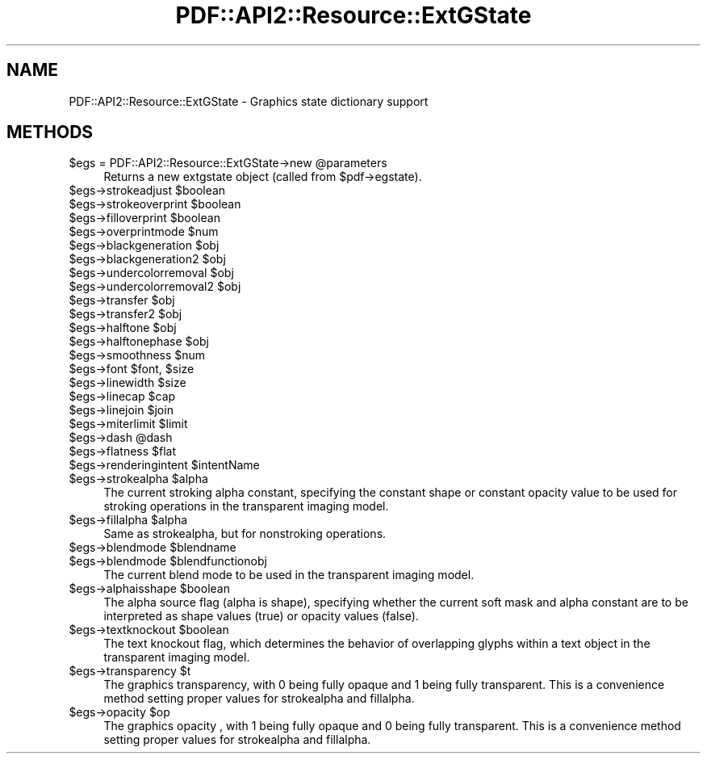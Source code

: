 .\" -*- mode: troff; coding: utf-8 -*-
.\" Automatically generated by Pod::Man 5.0102 (Pod::Simple 3.45)
.\"
.\" Standard preamble:
.\" ========================================================================
.de Sp \" Vertical space (when we can't use .PP)
.if t .sp .5v
.if n .sp
..
.de Vb \" Begin verbatim text
.ft CW
.nf
.ne \\$1
..
.de Ve \" End verbatim text
.ft R
.fi
..
.\" \*(C` and \*(C' are quotes in nroff, nothing in troff, for use with C<>.
.ie n \{\
.    ds C` ""
.    ds C' ""
'br\}
.el\{\
.    ds C`
.    ds C'
'br\}
.\"
.\" Escape single quotes in literal strings from groff's Unicode transform.
.ie \n(.g .ds Aq \(aq
.el       .ds Aq '
.\"
.\" If the F register is >0, we'll generate index entries on stderr for
.\" titles (.TH), headers (.SH), subsections (.SS), items (.Ip), and index
.\" entries marked with X<> in POD.  Of course, you'll have to process the
.\" output yourself in some meaningful fashion.
.\"
.\" Avoid warning from groff about undefined register 'F'.
.de IX
..
.nr rF 0
.if \n(.g .if rF .nr rF 1
.if (\n(rF:(\n(.g==0)) \{\
.    if \nF \{\
.        de IX
.        tm Index:\\$1\t\\n%\t"\\$2"
..
.        if !\nF==2 \{\
.            nr % 0
.            nr F 2
.        \}
.    \}
.\}
.rr rF
.\" ========================================================================
.\"
.IX Title "PDF::API2::Resource::ExtGState 3"
.TH PDF::API2::Resource::ExtGState 3 2024-05-18 "perl v5.40.0" "User Contributed Perl Documentation"
.\" For nroff, turn off justification.  Always turn off hyphenation; it makes
.\" way too many mistakes in technical documents.
.if n .ad l
.nh
.SH NAME
PDF::API2::Resource::ExtGState \- Graphics state dictionary support
.SH METHODS
.IX Header "METHODS"
.ie n .IP "$egs = PDF::API2::Resource::ExtGState\->new @parameters" 4
.el .IP "\f(CW$egs\fR = PDF::API2::Resource::ExtGState\->new \f(CW@parameters\fR" 4
.IX Item "$egs = PDF::API2::Resource::ExtGState->new @parameters"
Returns a new extgstate object (called from \f(CW$pdf\fR\->egstate).
.ie n .IP "$egs\->strokeadjust $boolean" 4
.el .IP "\f(CW$egs\fR\->strokeadjust \f(CW$boolean\fR" 4
.IX Item "$egs->strokeadjust $boolean"
.PD 0
.ie n .IP "$egs\->strokeoverprint $boolean" 4
.el .IP "\f(CW$egs\fR\->strokeoverprint \f(CW$boolean\fR" 4
.IX Item "$egs->strokeoverprint $boolean"
.ie n .IP "$egs\->filloverprint $boolean" 4
.el .IP "\f(CW$egs\fR\->filloverprint \f(CW$boolean\fR" 4
.IX Item "$egs->filloverprint $boolean"
.ie n .IP "$egs\->overprintmode $num" 4
.el .IP "\f(CW$egs\fR\->overprintmode \f(CW$num\fR" 4
.IX Item "$egs->overprintmode $num"
.ie n .IP "$egs\->blackgeneration $obj" 4
.el .IP "\f(CW$egs\fR\->blackgeneration \f(CW$obj\fR" 4
.IX Item "$egs->blackgeneration $obj"
.ie n .IP "$egs\->blackgeneration2 $obj" 4
.el .IP "\f(CW$egs\fR\->blackgeneration2 \f(CW$obj\fR" 4
.IX Item "$egs->blackgeneration2 $obj"
.ie n .IP "$egs\->undercolorremoval $obj" 4
.el .IP "\f(CW$egs\fR\->undercolorremoval \f(CW$obj\fR" 4
.IX Item "$egs->undercolorremoval $obj"
.ie n .IP "$egs\->undercolorremoval2 $obj" 4
.el .IP "\f(CW$egs\fR\->undercolorremoval2 \f(CW$obj\fR" 4
.IX Item "$egs->undercolorremoval2 $obj"
.ie n .IP "$egs\->transfer $obj" 4
.el .IP "\f(CW$egs\fR\->transfer \f(CW$obj\fR" 4
.IX Item "$egs->transfer $obj"
.ie n .IP "$egs\->transfer2 $obj" 4
.el .IP "\f(CW$egs\fR\->transfer2 \f(CW$obj\fR" 4
.IX Item "$egs->transfer2 $obj"
.ie n .IP "$egs\->halftone $obj" 4
.el .IP "\f(CW$egs\fR\->halftone \f(CW$obj\fR" 4
.IX Item "$egs->halftone $obj"
.ie n .IP "$egs\->halftonephase $obj" 4
.el .IP "\f(CW$egs\fR\->halftonephase \f(CW$obj\fR" 4
.IX Item "$egs->halftonephase $obj"
.ie n .IP "$egs\->smoothness $num" 4
.el .IP "\f(CW$egs\fR\->smoothness \f(CW$num\fR" 4
.IX Item "$egs->smoothness $num"
.ie n .IP "$egs\->font $font, $size" 4
.el .IP "\f(CW$egs\fR\->font \f(CW$font\fR, \f(CW$size\fR" 4
.IX Item "$egs->font $font, $size"
.ie n .IP "$egs\->linewidth $size" 4
.el .IP "\f(CW$egs\fR\->linewidth \f(CW$size\fR" 4
.IX Item "$egs->linewidth $size"
.ie n .IP "$egs\->linecap $cap" 4
.el .IP "\f(CW$egs\fR\->linecap \f(CW$cap\fR" 4
.IX Item "$egs->linecap $cap"
.ie n .IP "$egs\->linejoin $join" 4
.el .IP "\f(CW$egs\fR\->linejoin \f(CW$join\fR" 4
.IX Item "$egs->linejoin $join"
.ie n .IP "$egs\->miterlimit $limit" 4
.el .IP "\f(CW$egs\fR\->miterlimit \f(CW$limit\fR" 4
.IX Item "$egs->miterlimit $limit"
.ie n .IP "$egs\->dash @dash" 4
.el .IP "\f(CW$egs\fR\->dash \f(CW@dash\fR" 4
.IX Item "$egs->dash @dash"
.ie n .IP "$egs\->flatness $flat" 4
.el .IP "\f(CW$egs\fR\->flatness \f(CW$flat\fR" 4
.IX Item "$egs->flatness $flat"
.ie n .IP "$egs\->renderingintent $intentName" 4
.el .IP "\f(CW$egs\fR\->renderingintent \f(CW$intentName\fR" 4
.IX Item "$egs->renderingintent $intentName"
.ie n .IP "$egs\->strokealpha $alpha" 4
.el .IP "\f(CW$egs\fR\->strokealpha \f(CW$alpha\fR" 4
.IX Item "$egs->strokealpha $alpha"
.PD
The current stroking alpha constant, specifying the
constant shape or constant opacity value to be used
for stroking operations in the transparent imaging model.
.ie n .IP "$egs\->fillalpha $alpha" 4
.el .IP "\f(CW$egs\fR\->fillalpha \f(CW$alpha\fR" 4
.IX Item "$egs->fillalpha $alpha"
Same as strokealpha, but for nonstroking operations.
.ie n .IP "$egs\->blendmode $blendname" 4
.el .IP "\f(CW$egs\fR\->blendmode \f(CW$blendname\fR" 4
.IX Item "$egs->blendmode $blendname"
.PD 0
.ie n .IP "$egs\->blendmode $blendfunctionobj" 4
.el .IP "\f(CW$egs\fR\->blendmode \f(CW$blendfunctionobj\fR" 4
.IX Item "$egs->blendmode $blendfunctionobj"
.PD
The current blend mode to be used in the transparent
imaging model.
.ie n .IP "$egs\->alphaisshape $boolean" 4
.el .IP "\f(CW$egs\fR\->alphaisshape \f(CW$boolean\fR" 4
.IX Item "$egs->alphaisshape $boolean"
The alpha source flag (alpha is shape), specifying
whether the current soft mask and alpha constant
are to be interpreted as shape values (true) or
opacity values (false).
.ie n .IP "$egs\->textknockout $boolean" 4
.el .IP "\f(CW$egs\fR\->textknockout \f(CW$boolean\fR" 4
.IX Item "$egs->textknockout $boolean"
The text knockout flag, which determines the behavior
of overlapping glyphs within a text object in the
transparent imaging model.
.ie n .IP "$egs\->transparency $t" 4
.el .IP "\f(CW$egs\fR\->transparency \f(CW$t\fR" 4
.IX Item "$egs->transparency $t"
The graphics transparency, with 0 being fully opaque and 1 being fully transparent.
This is a convenience method setting proper values for strokealpha and fillalpha.
.ie n .IP "$egs\->opacity $op" 4
.el .IP "\f(CW$egs\fR\->opacity \f(CW$op\fR" 4
.IX Item "$egs->opacity $op"
The graphics opacity , with 1 being fully opaque and 0 being fully transparent.
This is a convenience method setting proper values for strokealpha and fillalpha.
